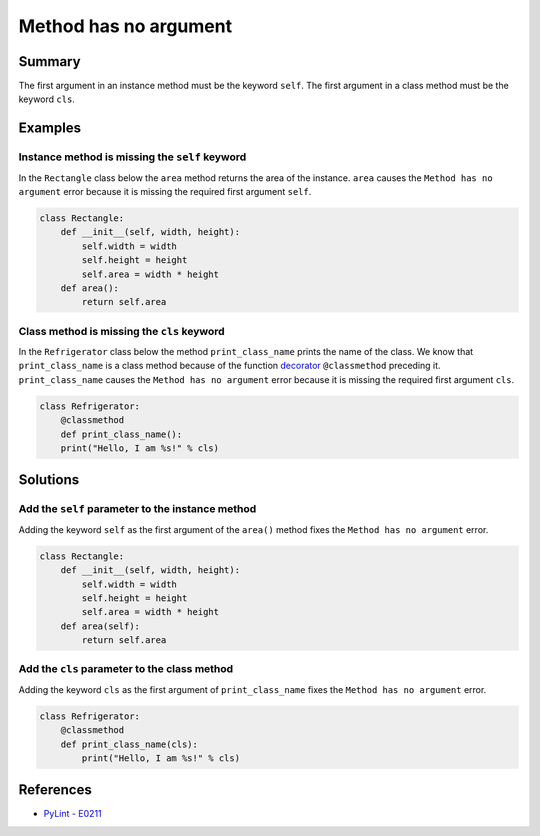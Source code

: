 Method has no argument
======================

Summary
-------

The first argument in an instance method must be the keyword ``self``. The first argument in a class method must be the keyword ``cls``.

Examples
----------

Instance method is missing the ``self`` keyword
...............................................

In the ``Rectangle`` class below the ``area`` method returns the area of the instance. ``area`` causes the ``Method has no argument`` error because it is missing the required first argument ``self``.

.. code:: python

    class Rectangle:
        def __init__(self, width, height):
            self.width = width
            self.height = height
            self.area = width * height
        def area():
            return self.area
            
Class method is missing the ``cls`` keyword
...........................................

In the ``Refrigerator`` class below the method ``print_class_name`` prints the name of the class. We know that ``print_class_name`` is a class method because of the function `decorator <https://docs.python.org/2/glossary.html#term-decorator>`_ ``@classmethod`` preceding it. ``print_class_name`` causes the ``Method has no argument`` error because it is missing the required first argument ``cls``.

.. code:: python

    class Refrigerator:
        @classmethod
        def print_class_name():
        print("Hello, I am %s!" % cls)

Solutions
-----------

Add the ``self`` parameter to the instance method
.................................................

Adding the keyword ``self`` as the first argument of the ``area()`` method fixes the ``Method has no argument`` error.

.. code:: python

    class Rectangle:
        def __init__(self, width, height):
            self.width = width
            self.height = height
            self.area = width * height
        def area(self):
            return self.area
            
Add the ``cls`` parameter to the class method
.............................................

Adding the keyword ``cls`` as the first argument of ``print_class_name`` fixes the ``Method has no argument`` error.

.. code:: python

    class Refrigerator:
        @classmethod
        def print_class_name(cls):
            print("Hello, I am %s!" % cls)


References
----------
- `PyLint - E0211 <http://pylint-messages.wikidot.com/messages:e0211>`_
